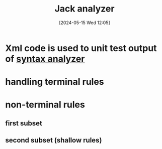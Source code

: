 :PROPERTIES:
:ID:       11432031-bb38-4f3d-b389-79e13995280f
:END:
#+title: Jack analyzer
#+date: [2024-05-15 Wed 12:05]
#+startup: overview

* Xml code is used to unit test output of [[id:946983b5-8aa5-446c-905f-acb58741c371][syntax analyzer]]
[[file:images/jack_analyzer1.png]]
* handling terminal rules
[[file:images/terminal_rules.png]]

* non-terminal rules
** first subset
[[file:images/non_terminal_rules1.png]]
** second subset (shallow rules)
[[file:images/non_terminal_rules2.png]]
